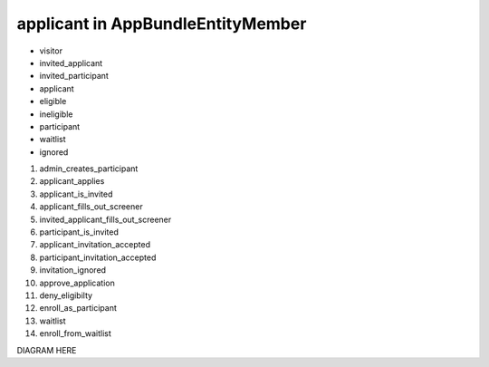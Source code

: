 applicant in AppBundle\Entity\Member
===============================

* visitor
* invited_applicant
* invited_participant
* applicant
* eligible
* ineligible
* participant
* waitlist
* ignored

#. admin_creates_participant
#. applicant_applies
#. applicant_is_invited
#. applicant_fills_out_screener
#. invited_applicant_fills_out_screener
#. participant_is_invited
#. applicant_invitation_accepted
#. participant_invitation_accepted
#. invitation_ignored
#. approve_application
#. deny_eligibilty
#. enroll_as_participant
#. waitlist
#. enroll_from_waitlist

DIAGRAM HERE